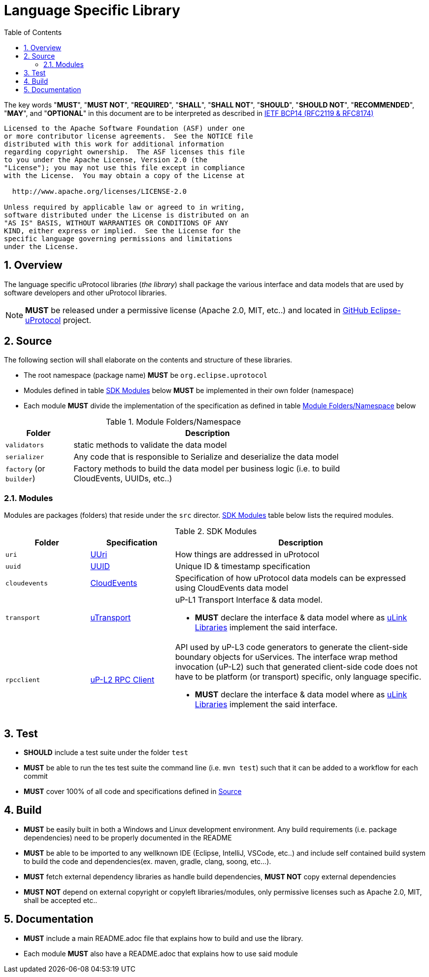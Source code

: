 = Language Specific Library
:toc:
:sectnums:

The key words "*MUST*", "*MUST NOT*", "*REQUIRED*", "*SHALL*", "*SHALL NOT*", "*SHOULD*", "*SHOULD NOT*", "*RECOMMENDED*", "*MAY*", and "*OPTIONAL*" in this document are to be interpreted as described in https://www.rfc-editor.org/info/bcp14[IETF BCP14 (RFC2119 & RFC8174)]

----
Licensed to the Apache Software Foundation (ASF) under one
or more contributor license agreements.  See the NOTICE file
distributed with this work for additional information
regarding copyright ownership.  The ASF licenses this file
to you under the Apache License, Version 2.0 (the
"License"); you may not use this file except in compliance
with the License.  You may obtain a copy of the License at

  http://www.apache.org/licenses/LICENSE-2.0

Unless required by applicable law or agreed to in writing,
software distributed under the License is distributed on an
"AS IS" BASIS, WITHOUT WARRANTIES OR CONDITIONS OF ANY
KIND, either express or implied.  See the License for the
specific language governing permissions and limitations
under the License.
----

== Overview
The language specific uProtocol libraries (_the library_) shall package the various interface and data models that are used by software developers and other uProtocol libraries. 

NOTE: *MUST* be released under a permissive license (Apache 2.0, MIT, etc..) and located in https://github.com/eclipse-uprotocol[GitHub Eclipse-uProtocol] project.


== Source 
The following section will shall elaborate on the contents and structure of these libraries.

* The root namespace (package name) *MUST* be `org.eclipse.uprotocol`
* Modules defined in table <<content>> below *MUST* be implemented in their own folder (namespace)
* Each module *MUST* divide the implementation of the specification as defined in table <<folders>> below


.Module Folders/Namespace
[#folders,width="80%",cols="20%,80%",options="header"]
|===
| Folder | Description

| `validators`
| static methods to validate the data model

| `serializer`
| Any code that is responsible to Serialize and deserialize the data model

| `factory` (or `builder`)
| Factory methods to build the data model per business logic (i.e. to build CloudEvents, UUIDs, etc..)

|===


=== Modules

Modules are packages (folders) that reside under the `src` director. <<content>> table below lists the required modules.

.SDK Modules
[#content,width="100%",cols="20%,20%,60%",options="header"]
|===
| Folder | Specification |Description

| `uri`
| link:basics/uri.adoc[UUri]
| How things are addressed in uProtocol

| `uuid`
| link:basics/uuid.adoc[UUID]
| Unique ID & timestamp specification 

| `cloudevents`
| link:up-l1/cloudevents.adoc[CloudEvents]
| Specification of how uProtocol data models can be expressed using CloudEvents data model

| `transport`
| link:up-l1/README.adoc[uTransport]
a| uP-L1 Transport Interface & data model.

* *MUST* declare the interface & data model where as link:../ulink.adoc[uLink Libraries] implement the said interface.

| `rpcclient`
| link:up-l2/rpcclient.adoc[uP-L2 RPC Client]
a|API used by uP-L3 code generators to generate the client-side boundary objects for uServices. The interface wrap method invocation (uP-L2) such that generated client-side code does not have to be platform (or transport) specific, only language specific. 

*  *MUST* declare the interface & data model where as link:../ulink.adoc[uLink Libraries] implement the said interface.

|===


== Test

 * *SHOULD* include a test suite under the folder `test`
 * *MUST* be able to run the tes test suite the command line (i.e. `mvn test`) such that it can be added to a workflow for each commit
 * *MUST* cover 100% of all code and specifications defined in <<Source>>


== Build

 * *MUST* be easily built in both a Windows and Linux development environment. Any build requirements (i.e. package dependencies) need to be properly documented in the README
* *MUST* be able to be imported to any wellknown IDE (Eclipse, IntelliJ, VSCode, etc..) and include self contained build system to build the code and dependencies(ex. maven, gradle, clang, soong, etc...).
* *MUST* fetch external dependency libraries as handle build dependencies, *MUST NOT* copy external dependencies
* *MUST NOT* depend on external copyright or copyleft libraries/modules, only permissive licenses such as Apache 2.0, MIT, shall be accepted etc..


== Documentation

 * *MUST* include a main README.adoc file that explains how to build and use the library. 
 * Each module *MUST* also have a README.adoc that explains how to use said module
